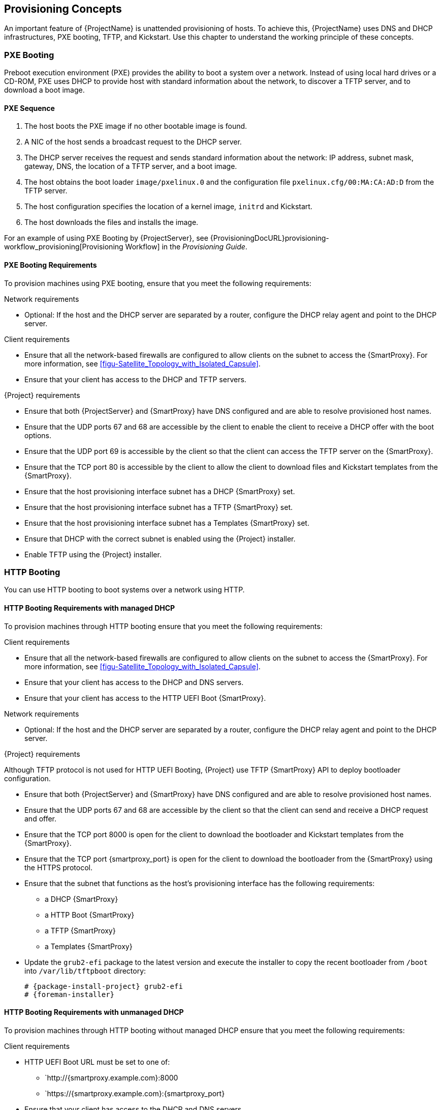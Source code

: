 [[chap-Red_Hat_Satellite-Architecture_Guide-Provisioning_Concepts]]

== Provisioning Concepts
An important feature of {ProjectName} is unattended provisioning of hosts.
To achieve this, {ProjectName} uses DNS and DHCP infrastructures, PXE booting, TFTP, and Kickstart.
Use this chapter to understand the working principle of these concepts.

=== PXE Booting
Preboot execution environment (PXE) provides the ability to boot a system over a network.
Instead of using local hard drives or a CD-ROM, PXE uses DHCP to provide host with standard information about the network, to discover a TFTP server, and to download a boot image.
ifeval::["{build}" == "satellite"]
For more information about setting up a PXE server see the Red{nbsp}Hat Knowledgebase solution https://access.redhat.com/solutions/163253[How to set-up/configure a PXE Server].
endif::[]

==== PXE Sequence

. The host boots the PXE image if no other bootable image is found.
. A NIC of the host sends a broadcast request to the DHCP server.
. The DHCP server receives the request and sends standard information about the network: IP address, subnet mask, gateway, DNS, the location of a TFTP server, and a boot image.
. The host obtains the boot loader `image/pxelinux.0` and the configuration file `pxelinux.cfg/00:MA:CA:AD:D` from the TFTP server.
. The host configuration specifies the location of a kernel image, `initrd` and Kickstart.
. The host downloads the files and installs the image.

For an example of using PXE Booting by {ProjectServer}, see {ProvisioningDocURL}provisioning-workflow_provisioning[Provisioning Workflow] in the _Provisioning Guide_.

==== PXE Booting Requirements
To provision machines using PXE booting, ensure that you meet the following requirements:

.Network requirements

* Optional: If the host and the DHCP server are separated by a router, configure the DHCP relay agent and point to the DHCP server.

.Client requirements

* Ensure that all the network-based firewalls are configured to allow clients on the subnet to access the {SmartProxy}.
For more information, see xref:figu-Satellite_Topology_with_Isolated_Capsule[].

* Ensure that your client has access to the DHCP and TFTP servers.

.{Project} requirements

* Ensure that both {ProjectServer} and {SmartProxy} have DNS configured and are able to resolve provisioned host names.

* Ensure that the UDP ports 67 and 68 are accessible by the client to enable the client to receive a DHCP offer with the boot options.

* Ensure that the UDP port 69 is accessible by the client so that the client can access the TFTP server on the {SmartProxy}.

* Ensure that the TCP port 80 is accessible by the client to allow the client to download files and Kickstart templates from the {SmartProxy}.

* Ensure that the host provisioning interface subnet has a DHCP {SmartProxy} set.

* Ensure that the host provisioning interface subnet has a TFTP {SmartProxy} set.

* Ensure that the host provisioning interface subnet has a Templates {SmartProxy} set.

* Ensure that DHCP with the correct subnet is enabled using the {Project} installer.

* Enable TFTP using the {Project} installer.

[[http-booting]]
=== HTTP Booting
You can use HTTP booting to boot systems over a network using HTTP.

[[http-booting-requirements]]
==== HTTP Booting Requirements with managed DHCP
To provision machines through HTTP booting ensure that you meet the following requirements:

.Client requirements

* Ensure that all the network-based firewalls are configured to allow clients on the subnet to access the {SmartProxy}.
For more information, see xref:figu-Satellite_Topology_with_Isolated_Capsule[].

* Ensure that your client has access to the DHCP and DNS servers.

* Ensure that your client has access to the HTTP UEFI Boot {SmartProxy}.

.Network requirements

* Optional: If the host and the DHCP server are separated by a router, configure the DHCP relay agent and point to the DHCP server.

.{Project} requirements

Although TFTP protocol is not used for HTTP UEFI Booting, {Project} use TFTP {SmartProxy} API to deploy bootloader configuration.

* Ensure that both {ProjectServer} and {SmartProxy} have DNS configured and are able to resolve provisioned host names.

* Ensure that the UDP ports 67 and 68 are accessible by the client so that the client can send and receive a DHCP request and offer.

* Ensure that the TCP port 8000 is open for the client to download the bootloader and Kickstart templates from the {SmartProxy}.

* Ensure that the TCP port {smartproxy_port} is open for the client to download the bootloader from the {SmartProxy} using the HTTPS protocol.

* Ensure that the subnet that functions as the host's provisioning interface has the following requirements:
+
** a DHCP {SmartProxy}
** a HTTP Boot {SmartProxy}
** a TFTP {SmartProxy}
** a Templates {SmartProxy}

* Update the `grub2-efi` package to the latest version and execute the installer to copy the recent bootloader from `/boot` into `/var/lib/tftpboot` directory:
+
[options="nowrap" subs="+quotes,attributes"]
----
# {package-install-project} grub2-efi
# {foreman-installer}
----

==== HTTP Booting Requirements with unmanaged DHCP
To provision machines through HTTP booting without managed DHCP ensure that you meet the following requirements:

.Client requirements

* HTTP UEFI Boot URL must be set to one of:
** `http://{smartproxy.example.com}:8000
** `https://{smartproxy.example.com}:{smartproxy_port}
* Ensure that your client has access to the DHCP and DNS servers.
* Ensure that your client has access to the HTTP UEFI Boot {SmartProxy}.
* Ensure that all the network-based firewalls are configured to allow clients on the subnet to access the {SmartProxy}.
For more information, see xref:figu-Satellite_Topology_with_Isolated_Capsule[].

.Network requirements

* An unmanaged DHCP server available for clients.
* An unmanaged DNS server available for clients. In case DNS is not available, use IP address to configure clients.

.{Project} requirements

Although TFTP protocol is not used for HTTP UEFI Booting, {Project} use TFTP {SmartProxy} API to deploy bootloader configuration.

* Ensure that both {ProjectServer} and {SmartProxy} have DNS configured and are able to resolve provisioned host names.

* Ensure that the UDP ports 67 and 68 are accessible by the client so that the client can send and receive a DHCP request and offer.

* Ensure that the TCP port 8000 is open for the client to download bootloader and Kickstart templates from the {SmartProxy}.

* Ensure that the TCP port {smartproxy_port} is open for the client to download the bootloader from the {SmartProxy} via HTTPS protocol.

* Ensure that the host provisioning interface subnet has a HTTP Boot {SmartProxy} set.

* Ensure that the host provisioning interface subnet has a TFTP {SmartProxy} set.

* Ensure that the host provisioning interface subnet has a Templates {SmartProxy} set.

* Update the `grub2-efi` package to the latest version and execute the installer to copy the recent bootloader from the `/boot` directory into the `/var/lib/tftpboot` directory:
+
[options="nowrap" subs="+quotes,attributes"]
----
# {package-install-project} grub2-efi
# {foreman-installer}
----

ifeval::["{build}" != "satellite"]
=== Secure Boot

When {Project} is installed on {RHEL} or compatible operating systems using  `{foreman-installer}`, grub2 and shim bootloaders that are signed by Red Hat are deployed into the TFTP and HTTP UEFI Boot directory. PXE loader options named "SecureBoot" configure hosts to load `shim.efi`.

On Debian and Ubuntu operating systems, the grub2 bootloader is created using the `grub2-mkimage` unsigned. To perform the Secure Boot, the bootloader must be manually signed and key enrolled into the EFI firmware. Alternatively, grub2 from Ubuntu or {RHEL} can be copied to perform booting.

Grub2 in {RHEL} 8.0-8.3 were updated to mitigate [Boot Hole Vulnerability](https://access.redhat.com/security/vulnerabilities/grub2bootloader) and keys of existing {RHEL} kernels were invalidated. To boot any of the affected {RHEL} kernel (or OS installer), you must enrol keys manually into the EFI firmware for each host:
+
[options="nowrap" subs="+quotes,attributes"]
----
# pesign -P -h -i /boot/vmlinuz-<version>
# mokutil --import-hash <hash value returned from pesign>
# reboot
----
endif::[]

=== Kickstart
You can use Kickstart to automate the installation process of a {ProjectName} or {SmartProxyServer} by creating a Kickstart file that contains all the information that is required for the installation.
For more information about Kickstart, see https://access.redhat.com/documentation/en-US/Red_Hat_Enterprise_Linux/7/html/Installation_Guide/chap-kickstart-installations.html[Kickstart Installations] in the _{RHEL} 7 Installation Guide_.

==== Workflow
When you run a {ProjectName} Kickstart script, the following workflow occurs:

. It specifies the installation location of a {ProjectServer} or a {SmartProxyServer}.
. It installs the predefined packages.
. It installs Red{nbsp}Hat Subscription Manager.
. It uses Activation Keys to subscribe the hosts to {ProjectName}.
. It installs Puppet, and configures a `puppet.conf` file to indicate the {ProjectName} or {SmartProxy} instance.
. It enables Puppet to run and request a certificate.
. It runs user defined snippets.
